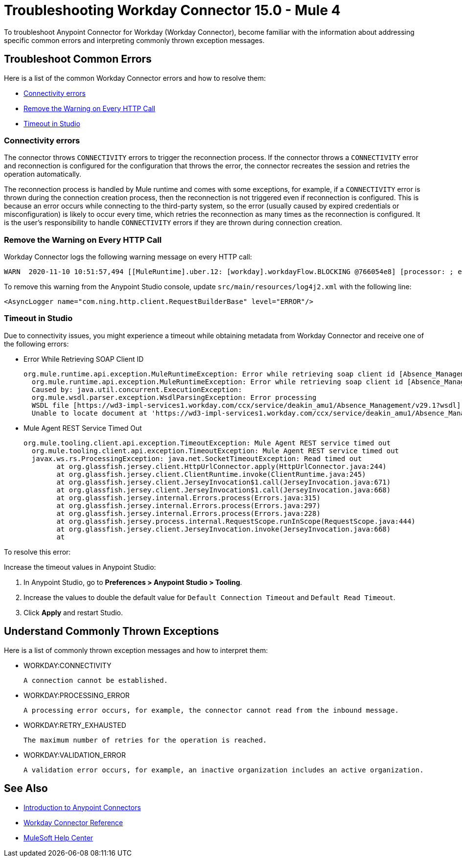 = Troubleshooting Workday Connector 15.0 - Mule 4

To troubleshoot Anypoint Connector for Workday (Workday Connector), become familiar with the information about addressing specific common errors and interpreting commonly thrown exception messages.

== Troubleshoot Common Errors

Here is a list of the common Workday Connector errors and how to resolve them:

* <<connectivity-errors>>
* <<remove-the-warning-on-every-http-call>>
* <<timeout-in-studio>>

[[connectivity-errors]]
=== Connectivity errors

The connector throws `CONNECTIVITY` errors to trigger the reconnection process. If the connector throws a `CONNECTIVITY` error and reconnection is configured for the configuration that throws the error, the connector recreates the session and retries the operation automatically.

The reconnection process is handled by Mule runtime and comes with some exceptions, for example, if a `CONNECTIVITY` error is thrown during the connection creation process, then the reconnection is not triggered even if reconnection is configured. This is because an error occurs while connecting to the third-party system, so the error (usually caused by expired credentials or misconfiguration) is likely to occur every time, which retries the reconnection as many times as the reconnection is configured. It is the user's responsibility to handle `CONNECTIVITY` errors if they are thrown during connection creation.

[[remove-the-warning-on-every-http-call]]
=== Remove the Warning on Every HTTP Call

Workday Connector logs the following warning message on every HTTP call:

[source,xml,linenums]
----
WARN  2020-11-10 10:51:57,494 [[MuleRuntime].uber.12: [workday].workdayFlow.BLOCKING @766054e8] [processor: ; event: 5ec7a670-233a-11eb-a099-f018989d247f] com.ning.http.client.RequestBuilderBase: Value was null, set to ""
----

To remove this warning from the Anypoint Studio console, update `src/main/resources/log4j2.xml` with the following line:

[source,xml,linenums]
----
<AsyncLogger name="com.ning.http.client.RequestBuilderBase" level="ERROR"/>
----

[[timeout-in-studio]]
=== Timeout in Studio

Due to connectivity issues, you might experience a timeout while obtaining metadata from Workday Connector and receive one of the following errors:

* Error While Retrieving SOAP Client ID
+
[source,text,linenums]
----
org.mule.runtime.api.exception.MuleRuntimeException: Error while retrieving soap client id [Absence_Management]
  org.mule.runtime.api.exception.MuleRuntimeException: Error while retrieving soap client id [Absence_Management]
  Caused by: java.util.concurrent.ExecutionException:
  org.mule.wsdl.parser.exception.WsdlParsingException: Error processing
  WSDL file [https://wd3-impl-services1.workday.com/ccx/service/deakin_amu1/Absence_Management/v29.1?wsdl]:
  Unable to locate document at 'https://wd3-impl-services1.workday.com/ccx/service/deakin_amu1/Absence_Management/v29.1?wsdl&#39;.
----

* Mule Agent REST Service Timed Out
+
[source,text,linenums]
----
org.mule.tooling.client.api.exception.TimeoutException: Mule Agent REST service timed out
  org.mule.tooling.client.api.exception.TimeoutException: Mule Agent REST service timed out
  javax.ws.rs.ProcessingException: java.net.SocketTimeoutException: Read timed out
  	at org.glassfish.jersey.client.HttpUrlConnector.apply(HttpUrlConnector.java:244)
  	at org.glassfish.jersey.client.ClientRuntime.invoke(ClientRuntime.java:245)
  	at org.glassfish.jersey.client.JerseyInvocation$1.call(JerseyInvocation.java:671)
  	at org.glassfish.jersey.client.JerseyInvocation$1.call(JerseyInvocation.java:668)
  	at org.glassfish.jersey.internal.Errors.process(Errors.java:315)
  	at org.glassfish.jersey.internal.Errors.process(Errors.java:297)
  	at org.glassfish.jersey.internal.Errors.process(Errors.java:228)
  	at org.glassfish.jersey.process.internal.RequestScope.runInScope(RequestScope.java:444)
  	at org.glassfish.jersey.client.JerseyInvocation.invoke(JerseyInvocation.java:668)
  	at
----

To resolve this error:

Increase the timeout values in Anypoint Studio:

. In Anypoint Studio, go to *Preferences > Anypoint Studio > Tooling*.
. Increase the values to double the default value for `Default Connection Timeout` and `Default Read Timeout`.
. Click *Apply* and restart Studio.

== Understand Commonly Thrown Exceptions

Here is a list of commonly thrown exception messages and how to interpret them:

* WORKDAY:CONNECTIVITY

 A connection cannot be established.

* WORKDAY:PROCESSING_ERROR

 A processing error occurs, for example, the connector cannot read from the inbound message.

* WORKDAY:RETRY_EXHAUSTED

 The maximum number of retries for the operation is reached.

* WORKDAY:VALIDATION_ERROR

 A validation error occurs, for example, an inactive organization includes an active organization.

== See Also

* xref:connectors::introduction/introduction-to-anypoint-connectors.adoc[Introduction to Anypoint Connectors]
* xref:workday-reference.adoc[Workday Connector Reference]
* https://help.mulesoft.com[MuleSoft Help Center]
